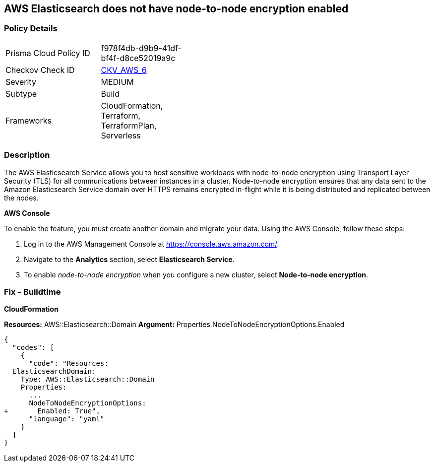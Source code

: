 == AWS Elasticsearch does not have node-to-node encryption enabled


=== Policy Details 

[width=45%]
[cols="1,1"]
|=== 
|Prisma Cloud Policy ID 
| f978f4db-d9b9-41df-bf4f-d8ce52019a9c

|Checkov Check ID 
| https://github.com/bridgecrewio/checkov/tree/master/checkov/cloudformation/checks/resource/aws/ElasticsearchNodeToNodeEncryption.py[CKV_AWS_6]

|Severity
|MEDIUM

|Subtype
|Build
//'Run

|Frameworks
|CloudFormation, Terraform, TerraformPlan, Serverless

|=== 



=== Description 


The AWS Elasticsearch Service allows you to host sensitive workloads with node-to-node encryption using Transport Layer Security (TLS) for all communications between instances in a cluster.
Node-to-node encryption ensures that any data sent to the Amazon Elasticsearch Service domain over HTTPS remains encrypted in-flight while it is being distributed and replicated between the nodes.

//=== Fix - Runtime


*AWS Console* 


To enable the feature, you must create another domain and migrate your data.
Using the AWS Console, follow these steps:

. Log in to the AWS Management Console at https://console.aws.amazon.com/.

. Navigate to the *Analytics* section, select *Elasticsearch Service*.

. To enable _node-to-node encryption_ when you configure a new cluster, select *Node-to-node encryption*.

=== Fix - Buildtime


*CloudFormation* 


*Resources:* AWS::Elasticsearch::Domain *Argument:* Properties.NodeToNodeEncryptionOptions.Enabled


[source,yaml]
----
{
  "codes": [
    {
      "code": "Resources:
  ElasticsearchDomain:
    Type: AWS::Elasticsearch::Domain
    Properties:
      ...
      NodeToNodeEncryptionOptions:
+       Enabled: True",
      "language": "yaml"
    }
  ]
}
----
